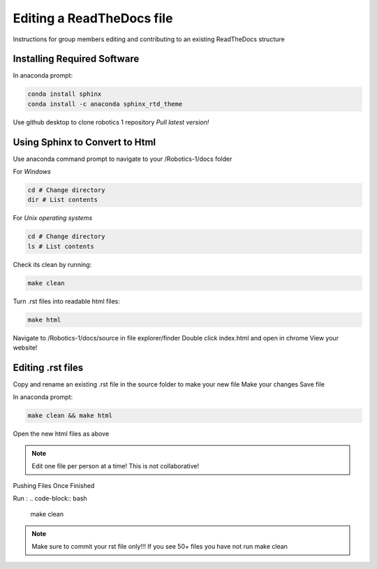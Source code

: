 **************************
Editing a ReadTheDocs file
**************************

Instructions for group members editing and contributing to an existing ReadTheDocs structure 

Installing Required Software
============================

In anaconda prompt: 

.. code-block:: bash

    conda install sphinx
    conda install -c anaconda sphinx_rtd_theme 


Use github desktop to clone robotics 1 repository 
*Pull latest version!*

Using Sphinx to Convert to Html
===============================

Use anaconda command prompt to navigate to your /Robotics-1/docs folder 

For *Windows*

.. code-block:: bash

    cd # Change directory
    dir # List contents


For *Unix operating systems*

.. code-block:: bash

    cd # Change directory
    ls # List contents


Check its clean by running:

.. code-block:: bash

    make clean

Turn .rst files into readable html files:

.. code-block:: bash

    make html

Navigate to /Robotics-1/docs/source in file explorer/finder
Double click index.html and open in chrome 
View your website!

Editing .rst files 
===================

Copy and rename an existing .rst file in the source folder to make your new file 
Make your changes 
Save file

In anaconda prompt:

.. code-block:: bash

    make clean && make html

Open the new html files as above

.. note:: Edit one file per person at a time! This is not collaborative! 

Pushing Files Once Finished 

Run : 
.. code-block:: bash   

    make clean


.. note:: Make sure to commit your rst file only!!! If you see 50+ files you have not run make clean
